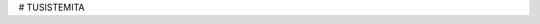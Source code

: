 # TUSISTEMITA

======= ======
FOLDER BOARD
====== =======
A00         Backplate for generic waterproof enclosure axbxc mm
====== =======
